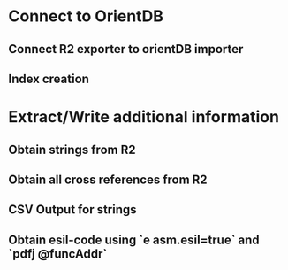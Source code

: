 * Connect to OrientDB

** Connect R2 exporter to orientDB importer
** Index creation

* Extract/Write additional information

** Obtain strings from R2
** Obtain all cross references from R2
** CSV Output for strings
** Obtain esil-code using `e asm.esil=true` and `pdfj @funcAddr`
